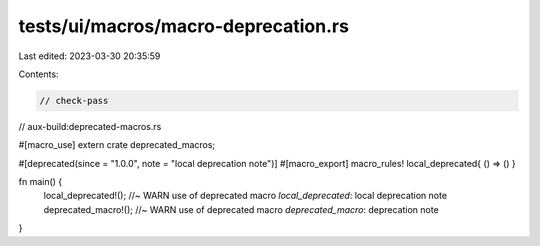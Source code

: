 tests/ui/macros/macro-deprecation.rs
====================================

Last edited: 2023-03-30 20:35:59

Contents:

.. code-block:: rs

    // check-pass
// aux-build:deprecated-macros.rs

#[macro_use] extern crate deprecated_macros;

#[deprecated(since = "1.0.0", note = "local deprecation note")]
#[macro_export]
macro_rules! local_deprecated{ () => () }

fn main() {
    local_deprecated!(); //~ WARN use of deprecated macro `local_deprecated`: local deprecation note
    deprecated_macro!(); //~ WARN use of deprecated macro `deprecated_macro`: deprecation note
}


